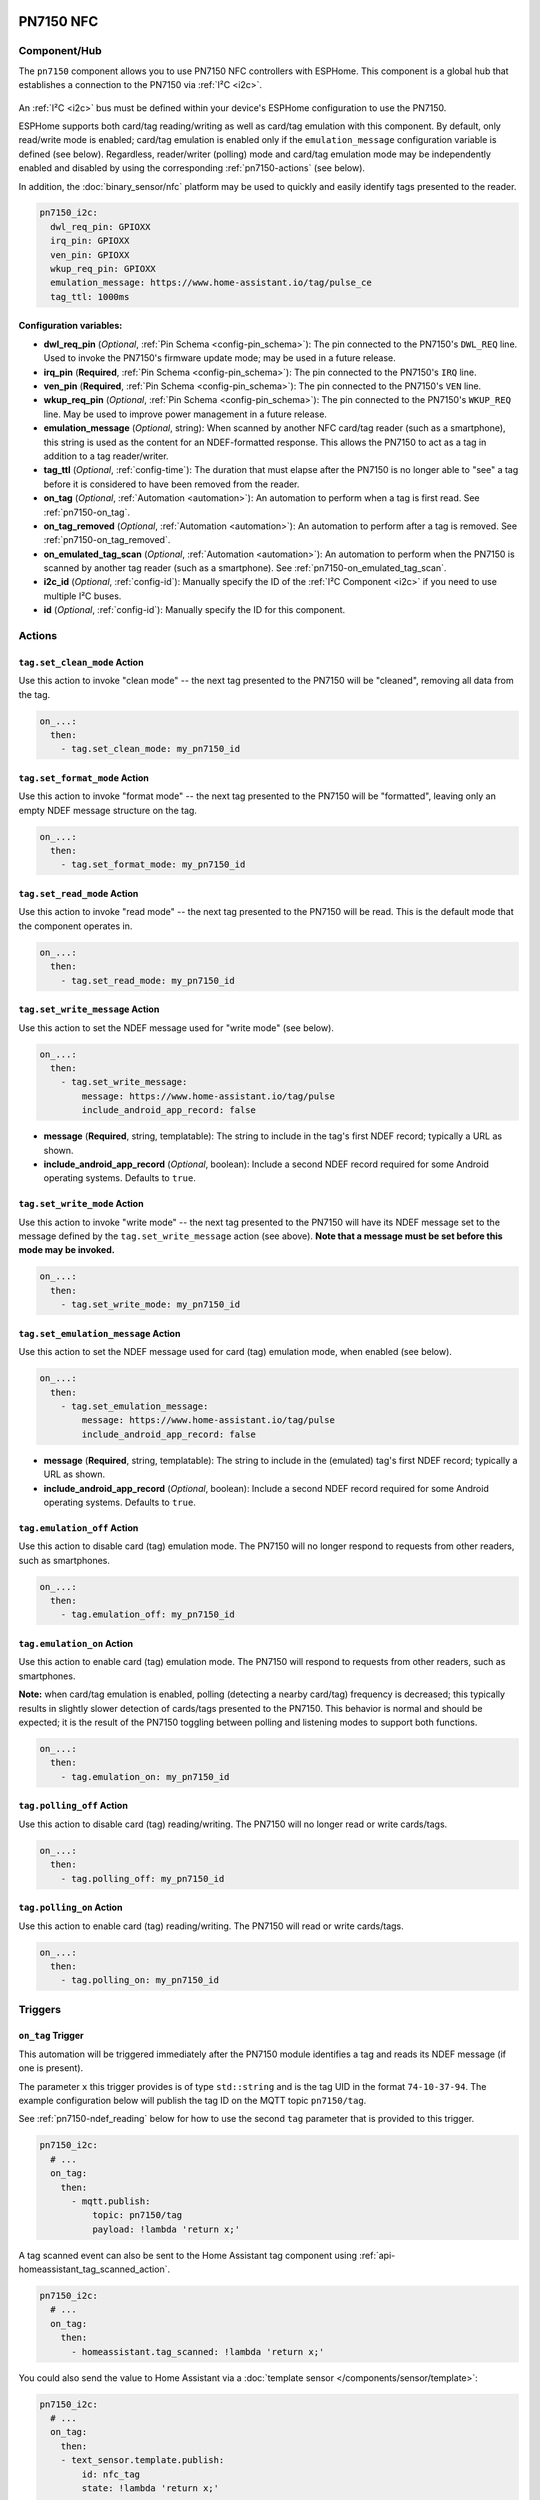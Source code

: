 PN7150 NFC
==========

.. seo::
    :description: Instructions for setting up PN7150 NFC tag readers and tags in ESPHome
    :image: pn7150.jpg
    :keywords: PN7150, NFC, RFID

.. _pn7150-component:

Component/Hub
-------------

The ``pn7150`` component allows you to use PN7150 NFC controllers with ESPHome. This component is a global hub that
establishes a connection to the PN7150 via :ref:`I²C <i2c>`.

.. figure:: images/pn7150-full.jpg
    :align: center
    :width: 70.0%

An :ref:`I²C <i2c>` bus must be defined within your device's ESPHome configuration to use the PN7150.

ESPHome supports both card/tag reading/writing as well as card/tag emulation with this component. By default,
only read/write mode is enabled; card/tag emulation is enabled only if the ``emulation_message`` configuration
variable is defined (see below). Regardless, reader/writer (polling) mode and card/tag emulation mode may be
independently enabled and disabled by using the corresponding :ref:`pn7150-actions` (see below).

In addition, the :doc:`binary_sensor/nfc` platform may be used to quickly and easily identify tags presented to the reader.

.. code-block:: yaml

    pn7150_i2c:
      dwl_req_pin: GPIOXX
      irq_pin: GPIOXX
      ven_pin: GPIOXX
      wkup_req_pin: GPIOXX
      emulation_message: https://www.home-assistant.io/tag/pulse_ce
      tag_ttl: 1000ms

Configuration variables:
************************

- **dwl_req_pin** (*Optional*, :ref:`Pin Schema <config-pin_schema>`): The pin connected to the PN7150's
  ``DWL_REQ`` line. Used to invoke the PN7150's firmware update mode; may be used in a future release.
- **irq_pin** (**Required**, :ref:`Pin Schema <config-pin_schema>`): The pin connected to the PN7150's ``IRQ`` line.
- **ven_pin** (**Required**, :ref:`Pin Schema <config-pin_schema>`): The pin connected to the PN7150's ``VEN`` line.
- **wkup_req_pin** (*Optional*, :ref:`Pin Schema <config-pin_schema>`): The pin connected to the PN7150's
  ``WKUP_REQ`` line. May be used to improve power management in a future release.
- **emulation_message** (*Optional*, string): When scanned by another NFC card/tag reader (such as a smartphone), this
  string is used as the content for an NDEF-formatted response. This allows the PN7150 to act as a tag in addition to a
  tag reader/writer.
- **tag_ttl** (*Optional*, :ref:`config-time`): The duration that must elapse after the PN7150 is no longer able to
  "see" a tag before it is considered to have been removed from the reader.
- **on_tag** (*Optional*, :ref:`Automation <automation>`): An automation to perform when a tag is first read. See
  :ref:`pn7150-on_tag`.
- **on_tag_removed** (*Optional*, :ref:`Automation <automation>`): An automation to perform after a tag is removed. See
  :ref:`pn7150-on_tag_removed`.
- **on_emulated_tag_scan** (*Optional*, :ref:`Automation <automation>`): An automation to perform when the PN7150 is
  scanned by another tag reader (such as a smartphone). See :ref:`pn7150-on_emulated_tag_scan`.
- **i2c_id** (*Optional*, :ref:`config-id`): Manually specify the ID of the :ref:`I²C Component <i2c>` if you need
  to use multiple I²C buses.
- **id** (*Optional*, :ref:`config-id`): Manually specify the ID for this component.


.. _pn7150-actions:

Actions
-------

.. _pn7150-set_clean_mode:

``tag.set_clean_mode`` Action
*****************************

Use this action to invoke "clean mode" -- the next tag presented to the PN7150 will be "cleaned", removing all data
from the tag.

.. code-block:: yaml

    on_...:
      then:
        - tag.set_clean_mode: my_pn7150_id

.. _pn7150-set_format_mode:

``tag.set_format_mode`` Action
******************************

Use this action to invoke "format mode" -- the next tag presented to the PN7150 will be "formatted", leaving only an
empty NDEF message structure on the tag.

.. code-block:: yaml

    on_...:
      then:
        - tag.set_format_mode: my_pn7150_id

.. _pn7150-set_read_mode:

``tag.set_read_mode`` Action
****************************

Use this action to invoke "read mode" -- the next tag presented to the PN7150 will be read. This is the default mode
that the component operates in.

.. code-block:: yaml

    on_...:
      then:
        - tag.set_read_mode: my_pn7150_id

.. _pn7150-set_write_message:

``tag.set_write_message`` Action
********************************

Use this action to set the NDEF message used for "write mode" (see below).

.. code-block:: yaml

    on_...:
      then:
        - tag.set_write_message:
            message: https://www.home-assistant.io/tag/pulse
            include_android_app_record: false

- **message** (**Required**, string, templatable): The string to include in the tag's first NDEF record; typically
  a URL as shown.
- **include_android_app_record** (*Optional*, boolean): Include a second NDEF record required for some Android
  operating systems. Defaults to ``true``.

.. _pn7150-set_write_mode:

``tag.set_write_mode`` Action
*****************************

Use this action to invoke "write mode" -- the next tag presented to the PN7150 will have its NDEF message set to the
message defined by the ``tag.set_write_message`` action (see above). **Note that a message must be set before this mode
may be invoked.**

.. code-block:: yaml

    on_...:
      then:
        - tag.set_write_mode: my_pn7150_id

.. _pn7150-set_emulation_message:

``tag.set_emulation_message`` Action
************************************

Use this action to set the NDEF message used for card (tag) emulation mode, when enabled (see below).

.. code-block:: yaml

    on_...:
      then:
        - tag.set_emulation_message:
            message: https://www.home-assistant.io/tag/pulse
            include_android_app_record: false

- **message** (**Required**, string, templatable): The string to include in the (emulated) tag's first NDEF record;
  typically a URL as shown.
- **include_android_app_record** (*Optional*, boolean): Include a second NDEF record required for some Android
  operating systems. Defaults to ``true``.

.. _pn7150-emulation_off:

``tag.emulation_off`` Action
****************************

Use this action to disable card (tag) emulation mode. The PN7150 will no longer respond to requests from other readers,
such as smartphones.

.. code-block:: yaml

    on_...:
      then:
        - tag.emulation_off: my_pn7150_id

.. _pn7150-emulation_on:

``tag.emulation_on`` Action
***************************

Use this action to enable card (tag) emulation mode. The PN7150 will respond to requests from other readers, such as
smartphones.

**Note:** when card/tag emulation is enabled, polling (detecting a nearby card/tag) frequency is decreased; this
typically results in slightly slower detection of cards/tags presented to the PN7150. This behavior is normal and should
be expected; it is the result of the PN7150 toggling between polling and listening modes to support both functions.

.. code-block:: yaml

    on_...:
      then:
        - tag.emulation_on: my_pn7150_id

.. _pn7150-polling_off:

``tag.polling_off`` Action
****************************

Use this action to disable card (tag) reading/writing. The PN7150 will no longer read or write cards/tags.

.. code-block:: yaml

    on_...:
      then:
        - tag.polling_off: my_pn7150_id

.. _pn7150-polling_on:

``tag.polling_on`` Action
***************************

Use this action to enable card (tag) reading/writing. The PN7150 will read or write cards/tags.

.. code-block:: yaml

    on_...:
      then:
        - tag.polling_on: my_pn7150_id

Triggers
--------

.. _pn7150-on_tag:

``on_tag`` Trigger
******************

This automation will be triggered immediately after the PN7150 module identifies a tag and reads its NDEF
message (if one is present).

The parameter ``x`` this trigger provides is of type ``std::string`` and is the tag UID in the format
``74-10-37-94``. The example configuration below will publish the tag ID on the MQTT topic ``pn7150/tag``.

See :ref:`pn7150-ndef_reading` below for how to use the second ``tag`` parameter that is provided to this trigger.

.. code-block:: yaml

    pn7150_i2c:
      # ...
      on_tag:
        then:
          - mqtt.publish:
              topic: pn7150/tag
              payload: !lambda 'return x;'

A tag scanned event can also be sent to the Home Assistant tag component
using :ref:`api-homeassistant_tag_scanned_action`.

.. code-block:: yaml

    pn7150_i2c:
      # ...
      on_tag:
        then:
          - homeassistant.tag_scanned: !lambda 'return x;'

You could also send the value to Home Assistant via a :doc:`template sensor </components/sensor/template>`:

.. code-block:: yaml

    pn7150_i2c:
      # ...
      on_tag:
        then:
        - text_sensor.template.publish:
            id: nfc_tag
            state: !lambda 'return x;'

    text_sensor:
      - platform: template
        name: "NFC Tag"
        id: nfc_tag

.. _pn7150-on_tag_removed:

``on_tag_removed`` Trigger
**************************

This automation will be triggered after the ``tag_ttl`` interval (see above) when the PN7150 no longer "sees" a
previously scanned tag.

The parameter ``x`` this trigger provides is of type ``std::string`` and is the removed tag UID in the format
``74-10-37-94``. The example configuration below will publish the removed tag ID on the MQTT topic ``pn7150/tag_removed``.

.. code-block:: yaml

    pn7150_i2c:
      # ...
      on_tag_removed:
        then:
          - mqtt.publish:
              topic: pn7150/tag_removed
              payload: !lambda 'return x;'

.. _pn7150-on_emulated_tag_scan:

``on_emulated_tag_scan`` Trigger
********************************

If card/tag emulation is enabled, this automation will be triggered when another reader (such as a smartphone) scans
the PN7150 and reads the NDEF message it responds with. No parameters are available to this action because data is only
sent *from* the PN7150 *to* the scanning device.

.. code-block:: yaml

    pn7150_i2c:
      # ...
      on_emulated_tag_scan:
        then:
          - rtttl.play: "alert:d=32,o=5,b=160:e6,p,e6,p,e6"

.. _pn7150-ndef:

NDEF
====

The PN7150 supports reading NDEF messages from and writing NDEF messages to cards/tags.

.. _pn7150-ndef_reading:

NDEF Reading
------------

Given an NFC tag formatted and written using the Home Assistant Companion App, the following example will send the tag
ID contained within its NDEF message to Home Assistant using the :ref:`api-homeassistant_tag_scanned_action`.
If no NDEF record is found with a tag ID, the tag's UID will be sent to Home Assistant, instead.

The ``tag`` variable is available to any actions that run within the ``on_tag`` and ``on_tag_removed`` triggers.

.. code-block:: yaml

    pn7150_i2c:
      # ...
      on_tag:
        then:
          - homeassistant.tag_scanned: !lambda "return tag.has_ha_tag_id() ? tag.get_ha_tag_id() : x;"

.. _pn7150-ndef_writing:

NDEF Writing
------------

The examples below illustrate how NDEF messages may be written to cards/tags via the PN7150. Note that a
:doc:`button </components/button/index>` is a great mechanism to use to trigger these actions.

The first example will write a simple, fixed NDEF message to a tag.

.. code-block:: yaml

    on_...
      then:
        - tag.set_write_message:
            message: https://www.home-assistant.io/tag/pulse
            include_android_app_record: false   # optional
        - tag.set_write_mode: my_pn7150_id

The next example can be used to write a (pseudo) random UUID to a tag in the same manner as the Home Assistant
Companion App.

.. code-block:: yaml

    on_...
      then:
        - tag.set_write_message:
            message: !lambda "return nfc::get_random_ha_tag_ndef();"
        - tag.set_write_mode: my_pn7150_id

See Also
--------

- :doc:`index`
- :doc:`binary_sensor/pn532`
- :doc:`binary_sensor/rc522`
- :doc:`binary_sensor/rdm6300`
- :apiref:`pn7150/pn7150.h`
- :ghedit:`Edit`
